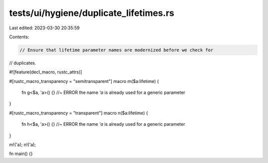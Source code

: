 tests/ui/hygiene/duplicate_lifetimes.rs
=======================================

Last edited: 2023-03-30 20:35:59

Contents:

.. code-block:: rs

    // Ensure that lifetime parameter names are modernized before we check for
// duplicates.

#![feature(decl_macro, rustc_attrs)]

#[rustc_macro_transparency = "semitransparent"]
macro m($a:lifetime) {
    fn g<$a, 'a>() {} //~ ERROR the name `'a` is already used for a generic parameter
}

#[rustc_macro_transparency = "transparent"]
macro n($a:lifetime) {
    fn h<$a, 'a>() {} //~ ERROR the name `'a` is already used for a generic parameter
}

m!('a);
n!('a);

fn main() {}


